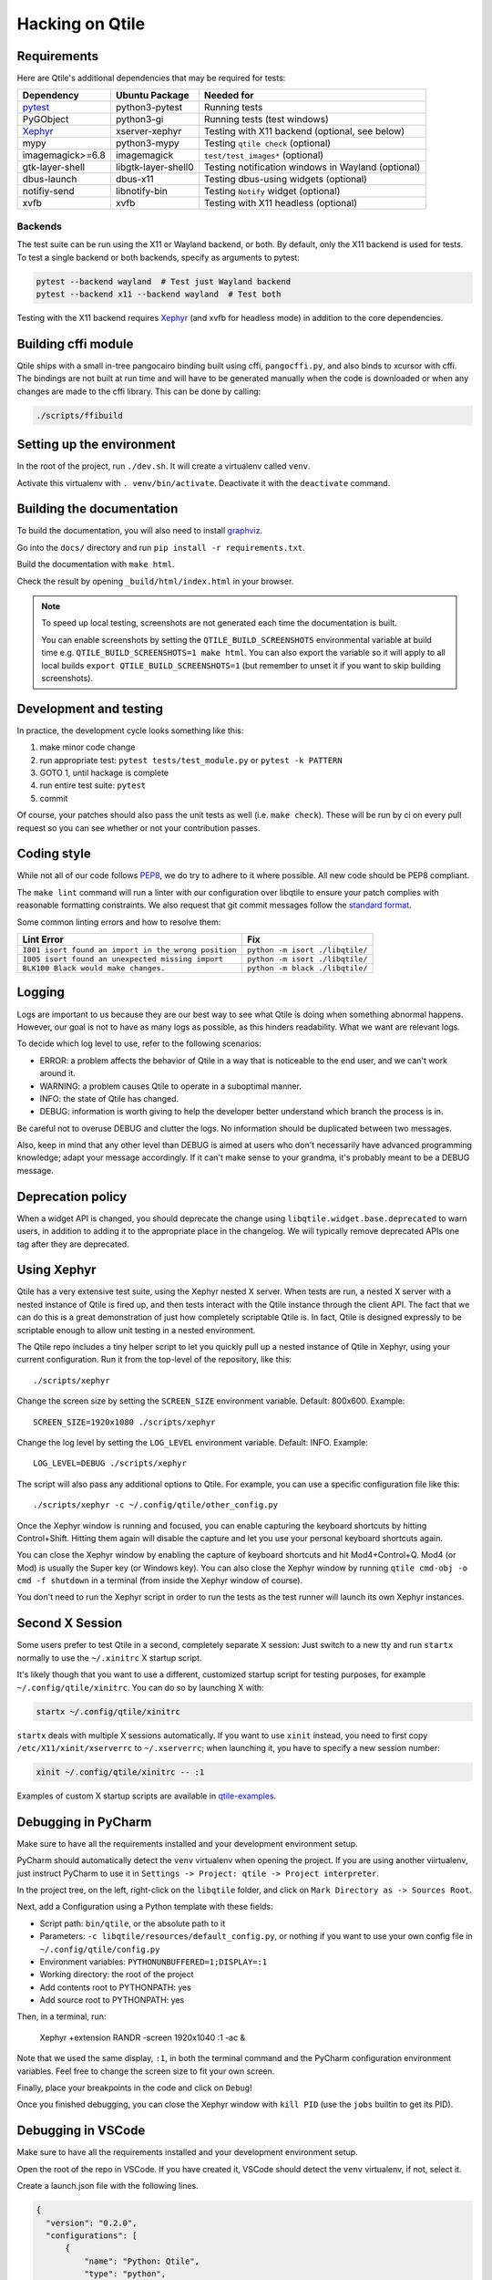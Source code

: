 .. _hacking:

================
Hacking on Qtile
================

Requirements
============

Here are Qtile's additional dependencies that may be required for tests:

================= =================== ==================================================
Dependency        Ubuntu Package      Needed for
================= =================== ==================================================
pytest_           python3-pytest      Running tests
PyGObject         python3-gi          Running tests (test windows)
Xephyr_           xserver-xephyr      Testing with X11 backend (optional, see below)
mypy              python3-mypy        Testing ``qtile check`` (optional)
imagemagick>=6.8  imagemagick         ``test/test_images*`` (optional)
gtk-layer-shell   libgtk-layer-shell0 Testing notification windows in Wayland (optional)
dbus-launch       dbus-x11            Testing dbus-using widgets (optional)
notifiy-send      libnotify-bin       Testing ``Notify`` widget (optional)
xvfb              xvfb                Testing with X11 headless (optional)
================= =================== ==================================================

.. _pytest: https://docs.pytest.org
.. _Xephyr: https://freedesktop.org/wiki/Software/Xephyr


Backends
--------

The test suite can be run using the X11 or Wayland backend, or both.  By
default, only the X11 backend is used for tests. To test a single backend or
both backends, specify as arguments to pytest:

.. code-block:: bash

    pytest --backend wayland  # Test just Wayland backend
    pytest --backend x11 --backend wayland  # Test both

Testing with the X11 backend requires Xephyr_ (and xvfb for headless mode) in addition to the core
dependencies.


Building cffi module
====================

Qtile ships with a small in-tree pangocairo binding built using cffi,
``pangocffi.py``, and also binds to xcursor with cffi.  The bindings are not
built at run time and will have to be generated manually when the code is
downloaded or when any changes are made to the cffi library.  This can be done
by calling:

.. code-block:: bash

    ./scripts/ffibuild

Setting up the environment
==========================

In the root of the project, run ``./dev.sh``.
It will create a virtualenv called ``venv``.

Activate this virtualenv with ``. venv/bin/activate``.
Deactivate it with the ``deactivate`` command.

Building the documentation
==========================

To build the documentation, you will also need to install `graphviz
<https://www.graphviz.org/download/>`_.

Go into the ``docs/`` directory and run ``pip install -r requirements.txt``.

Build the documentation with ``make html``.

Check the result by opening ``_build/html/index.html`` in your browser.

.. note::

  To speed up local testing, screenshots are not generated each time the documentation
  is built.

  You can enable screenshots by setting the ``QTILE_BUILD_SCREENSHOTS`` environmental
  variable at build time e.g. ``QTILE_BUILD_SCREENSHOTS=1 make html``. You can also
  export the variable so it will apply to all local builds ``export QTILE_BUILD_SCREENSHOTS=1``
  (but remember to unset it if you want to skip building screenshots).

Development and testing
=======================

In practice, the development cycle looks something like this:

1. make minor code change
#. run appropriate test: ``pytest tests/test_module.py`` or ``pytest -k PATTERN``
#. GOTO 1, until hackage is complete
#. run entire test suite: ``pytest``
#. commit

Of course, your patches should also pass the unit tests as well (i.e.
``make check``). These will be run by ci on every pull request so you
can see whether or not your contribution passes.

Coding style
============

While not all of our code follows `PEP8 <https://www.python.org/dev/peps/pep-0008/>`_,
we do try to adhere to it where possible. All new code should be PEP8 compliant.

The ``make lint`` command will run a linter with our configuration over libqtile
to ensure your patch complies with reasonable formatting constraints. We also
request that git commit messages follow the
`standard format <https://tbaggery.com/2008/04/19/a-note-about-git-commit-messages.html>`_.

Some common linting errors and how to resolve them:

==================================================== =======================================================
Lint Error                                           Fix
==================================================== =======================================================
``I001 isort found an import in the wrong position`` ``python -m isort ./libqtile/``
``I005 isort found an unexpected missing import``    ``python -m isort ./libqtile/``
``BLK100 Black would make changes.``                 ``python -m black ./libqtile/``
==================================================== =======================================================

Logging
=======

Logs are important to us because they are our best way to see what Qtile is
doing when something abnormal happens. However, our goal is not to have as many
logs as possible, as this hinders readability. What we want are relevant logs.

To decide which log level to use, refer to the following scenarios:

* ERROR: a problem affects the behavior of Qtile in a way that is noticeable to
  the end user, and we can't work around it.
* WARNING: a problem causes Qtile to operate in a suboptimal manner.
* INFO: the state of Qtile has changed.
* DEBUG: information is worth giving to help the developer better understand
  which branch the process is in.

Be careful not to overuse DEBUG and clutter the logs. No information should be
duplicated between two messages.

Also, keep in mind that any other level than DEBUG is aimed at users who don't
necessarily have advanced programming knowledge; adapt your message
accordingly. If it can't make sense to your grandma, it's probably meant to be
a DEBUG message.

Deprecation policy
==================

When a widget API is changed, you should deprecate the change using
``libqtile.widget.base.deprecated`` to warn users, in addition to adding it to
the appropriate place in the changelog. We will typically remove deprecated
APIs one tag after they are deprecated.

Using Xephyr
============

Qtile has a very extensive test suite, using the Xephyr nested X server. When
tests are run, a nested X server with a nested instance of Qtile is fired up,
and then tests interact with the Qtile instance through the client API. The
fact that we can do this is a great demonstration of just how completely
scriptable Qtile is. In fact, Qtile is designed expressly to be scriptable
enough to allow unit testing in a nested environment.

The Qtile repo includes a tiny helper script to let you quickly pull up a
nested instance of Qtile in Xephyr, using your current configuration.
Run it from the top-level of the repository, like this::

  ./scripts/xephyr

Change the screen size by setting the ``SCREEN_SIZE`` environment variable.
Default: 800x600. Example::

  SCREEN_SIZE=1920x1080 ./scripts/xephyr

Change the log level by setting the ``LOG_LEVEL`` environment variable.
Default: INFO. Example::

  LOG_LEVEL=DEBUG ./scripts/xephyr

The script will also pass any additional options to Qtile. For example, you
can use a specific configuration file like this::

  ./scripts/xephyr -c ~/.config/qtile/other_config.py

Once the Xephyr window is running and focused, you can enable capturing the
keyboard shortcuts by hitting Control+Shift. Hitting them again will disable the
capture and let you use your personal keyboard shortcuts again.

You can close the Xephyr window by enabling the capture of keyboard shortcuts
and hit Mod4+Control+Q. Mod4 (or Mod) is usually the Super key (or Windows key).
You can also close the Xephyr window by running ``qtile cmd-obj -o cmd -f shutdown``
in a terminal (from inside the Xephyr window of course).

You don't need to run the Xephyr script in order to run the tests
as the test runner will launch its own Xephyr instances.

Second X Session
================

Some users prefer to test Qtile in a second, completely separate X session:
Just switch to a new tty and run ``startx`` normally to use the ``~/.xinitrc``
X startup script.

It's likely though that you want to use a different, customized startup script
for testing purposes, for example ``~/.config/qtile/xinitrc``. You can do so by
launching X with:

.. code-block:: bash

  startx ~/.config/qtile/xinitrc

``startx`` deals with multiple X sessions automatically. If you want to use
``xinit`` instead, you need to first copy ``/etc/X11/xinit/xserverrc`` to
``~/.xserverrc``; when launching it, you have to specify a new session number:

.. code-block:: bash

  xinit ~/.config/qtile/xinitrc -- :1

Examples of custom X startup scripts are available in `qtile-examples
<https://github.com/qtile/qtile-examples>`_.

Debugging in PyCharm
====================

Make sure to have all the requirements installed and your development environment setup.

PyCharm should automatically detect the ``venv`` virtualenv when opening the project.
If you are using another viirtualenv, just instruct PyCharm to use it
in ``Settings -> Project: qtile -> Project interpreter``.

In the project tree, on the left, right-click on the ``libqtile`` folder,
and click on ``Mark Directory as -> Sources Root``.

Next, add a Configuration using a Python template with these fields:

- Script path: ``bin/qtile``, or the absolute path to it
- Parameters: ``-c libqtile/resources/default_config.py``,
  or nothing if you want to use your own config file in ``~/.config/qtile/config.py``
- Environment variables: ``PYTHONUNBUFFERED=1;DISPLAY=:1``
- Working directory: the root of the project
- Add contents root to PYTHONPATH: yes
- Add source root to PYTHONPATH: yes

Then, in a terminal, run:

    Xephyr +extension RANDR -screen 1920x1040 :1 -ac &

Note that we used the same display, ``:1``, in both the terminal command
and the PyCharm configuration environment variables.
Feel free to change the screen size to fit your own screen.

Finally, place your breakpoints in the code and click on ``Debug``!

Once you finished debugging, you can close the Xephyr window with ``kill PID``
(use the ``jobs`` builtin to get its PID).

Debugging in VSCode
===================

Make sure to have all the requirements installed and your development
environment setup.

Open the root of the repo in VSCode.  If you have created it, VSCode should
detect the ``venv`` virtualenv, if not, select it.

Create a launch.json file with the following lines.

.. code-block:: json

  {
    "version": "0.2.0",
    "configurations": [
        {
            "name": "Python: Qtile",
            "type": "python",
            "request": "launch",
            "program": "${workspaceFolder}/bin/qtile",
            "cwd": "${workspaceFolder}",
            "args": ["-c", "libqtile/resources/default_config.py"],
            "console": "integratedTerminal",
            "env": {"PYTHONUNBUFFERED":"1", "DISPLAY":":1"}
        }
    ]
  }

Then, in a terminal, run:

    Xephyr +extension RANDR -screen 1920x1040 :1 -ac &

Note that we used the same display, ``:1``, in both the terminal command
and the VSCode configuration environment variables.  Then ``debug`` usually
in VSCode. Feel free to change the screen size to fit your own screen.

Resources
=========

Here are a number of resources that may come in handy:

* `Inter-Client Conventions Manual <https://tronche.com/gui/x/icccm/>`_
* `Extended Window Manager Hints <https://specifications.freedesktop.org/wm-spec/wm-spec-latest.html>`_
* `A reasonable basic Xlib Manual <https://tronche.com/gui/x/xlib/>`_
